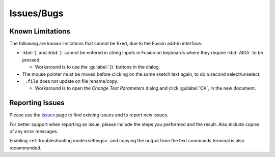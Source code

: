 Issues/Bugs
===========

Known Limitations
-----------------

The following are known limitations that cannot be fixed, due to the Fusion add-in interface.

- :kbd:`{` and :kbd:`}` cannot be entered in string inputs in Fusion on keyboards where they require :kbd:`AltGr` to be pressed.

  - Workaround is to use the :guilabel:`{}` buttons in the dialog.

- The mouse pointer must be moved before clicking on the same sketch text again, to do a second select/unselect.

- ``_.file`` does not update on file rename/copy.

  - Workaround is to open the *Change Text Parameters* dialog and click :guilabel:`OK`, in the new document.

Reporting Issues |issues_badge|
-------------------------------

.. |issues_badge| image:: https://badgen.net/github/open-issues/thomasa88/ParametricText

Please use the `Issues <https://github.com/thomasa88/ParametricText/issues>`__ page to find existing issues and to report new issues.

For better support when reporting an issue, please include the steps you performed and the
result. Also include copies of any error messages.

Enabling :ref:`troubleshooting mode<settings>` and copying the output from the text commands terminal is also recommended.

